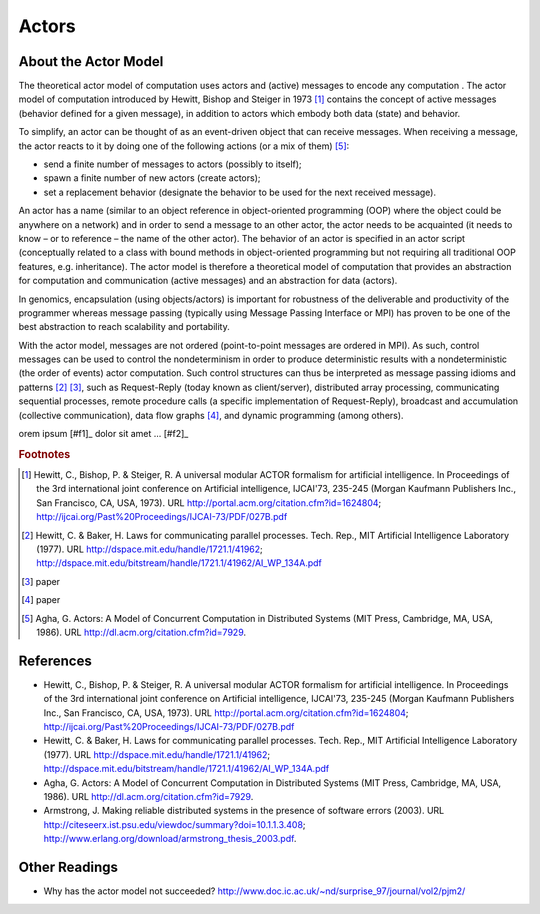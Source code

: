 Actors
========

About the Actor Model
---------------------------

The theoretical actor model of computation uses actors and (active)
messages to encode any computation . The actor model
of computation introduced by Hewitt, Bishop and Steiger in
1973 [#HewittBishopSteigler]_ contains the concept of active messages
(behavior defined for a given message), in addition to actors which
embody both data (state) and behavior.

To simplify, an actor can be thought of as an event-driven object that
can receive messages. When receiving a message, the actor reacts to it
by doing one of the following actions (or a mix of
them) [#Agha1986Actors]_:

-   send a finite number of messages to actors (possibly to itself);

-   spawn a finite number of new actors (create actors);

-   set a replacement behavior (designate the behavior to be used for
    the next received message).

An actor has a name (similar to an object reference in object-oriented
programming (OOP) where the object could be anywhere on a network) and
in order to send a message to an other actor, the actor needs to be
acquainted (it needs to know – or to reference – the name of the other
actor). The behavior of an actor is specified in an actor
script (conceptually related to a class with bound methods in
object-oriented programming but not requiring all traditional OOP
features, e.g. inheritance). The actor model is therefore a theoretical
model of computation that provides an abstraction for computation and
communication (active messages) and an abstraction for data (actors).

In genomics, encapsulation (using objects/actors) is important for
robustness of the deliverable and productivity of the programmer whereas
message passing (typically using Message Passing Interface or MPI) has
proven to be one of the best abstraction to reach scalability and
portability.

With the actor model, messages are not ordered (point-to-point messages
are ordered in MPI). As such, control messages can be used to control
the nondeterminism in order to produce deterministic results with a
nondeterministic (the order of events) actor computation. Such control
structures can thus be interpreted as message passing idioms and
patterns [#Hewitt1977]_ [#Christopher1989]_, such as Request-Reply (today
known as client/server), distributed array processing, communicating
sequential processes, remote procedure calls (a specific implementation
of Request-Reply), broadcast and accumulation (collective
communication), data flow graphs [#Thiruvathukal1991]_, and dynamic
programming (among others).


orem ipsum [#f1]_ dolor sit amet ... [#f2]_

.. rubric:: Footnotes

.. [#HewittBishopSteigler] Hewitt, C., Bishop, P. & Steiger, R. A universal modular ACTOR formalism for artificial intelligence. In Proceedings of the 3rd international joint conference on Artificial intelligence, IJCAI'73, 235-245 (Morgan Kaufmann Publishers Inc., San Francisco, CA, USA, 1973). URL http://portal.acm.org/citation.cfm?id=1624804; http://ijcai.org/Past%20Proceedings/IJCAI-73/PDF/027B.pdf

.. [#Hewitt1977] Hewitt, C. & Baker, H. Laws for communicating parallel processes. Tech. Rep., MIT Artificial Intelligence Laboratory (1977). URL http://dspace.mit.edu/handle/1721.1/41962; http://dspace.mit.edu/bitstream/handle/1721.1/41962/AI\_WP\_134A.pdf

.. [#Christopher1989] paper

.. [#Thiruvathukal1991] paper

.. [#Agha1986Actors] Agha, G. Actors: A Model of Concurrent Computation in Distributed Systems (MIT Press, Cambridge, MA, USA, 1986). URL http://dl.acm.org/citation.cfm?id=7929.


.. todo::

   Everything after this line to be deleted after updating references to be inline (footnote) style.

References
------------------

- Hewitt, C., Bishop, P. & Steiger, R. A universal modular ACTOR formalism for artificial intelligence. In Proceedings of the 3rd international joint conference on Artificial intelligence, IJCAI'73, 235-245 (Morgan Kaufmann Publishers Inc., San Francisco, CA, USA, 1973). URL http://portal.acm.org/citation.cfm?id=1624804; http://ijcai.org/Past%20Proceedings/IJCAI-73/PDF/027B.pdf

- Hewitt, C. & Baker, H. Laws for communicating parallel processes. Tech. Rep., MIT Artificial Intelligence Laboratory (1977). URL http://dspace.mit.edu/handle/1721.1/41962; http://dspace.mit.edu/bitstream/handle/1721.1/41962/AI\_WP\_134A.pdf

- Agha, G. Actors: A Model of Concurrent Computation in Distributed Systems (MIT Press, Cambridge, MA, USA, 1986). URL http://dl.acm.org/citation.cfm?id=7929.

- Armstrong, J. Making reliable distributed systems in the presence of software errors (2003). URL http://citeseerx.ist.psu.edu/viewdoc/summary?doi=10.1.1.3.408; http://www.erlang.org/download/armstrong\_thesis\_2003.pdf.

Other Readings
----------------------

- Why has the actor model not succeeded? http://www.doc.ic.ac.uk/~nd/surprise\_97/journal/vol2/pjm2/

